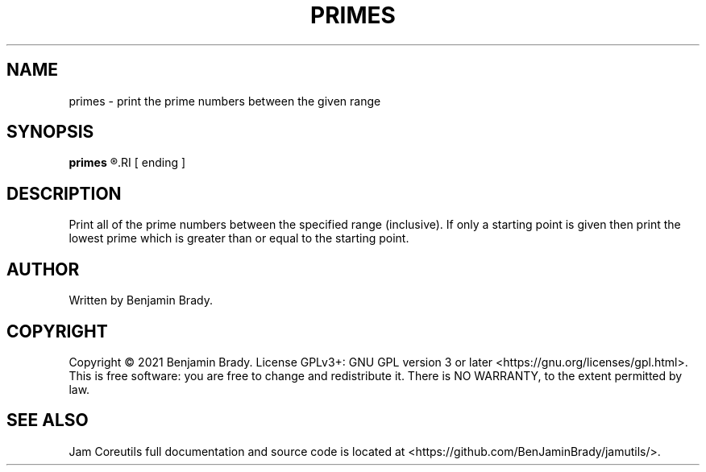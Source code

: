 .TH PRIMES 1 primes
.SH NAME
primes - print the prime numbers between the given range
.SH SYNOPSIS
.B primes
.R starting
.RI [ ending ]
.SH DESCRIPTION
Print all of the prime numbers between the specified range (inclusive).
If only a starting point is given then print the lowest prime which is
greater than or equal to the starting point.
.SH AUTHOR
Written by Benjamin Brady.
.SH COPYRIGHT
Copyright \(co 2021 Benjamin Brady. License GPLv3+: GNU GPL version 3 or later
<https://gnu.org/licenses/gpl.html>. This is free software: you are free to
change and redistribute it. There is NO WARRANTY, to the extent permitted by
law.
.SH SEE ALSO
Jam Coreutils full documentation and source code is located at
<https://github.com/BenJaminBrady/jamutils/>.
